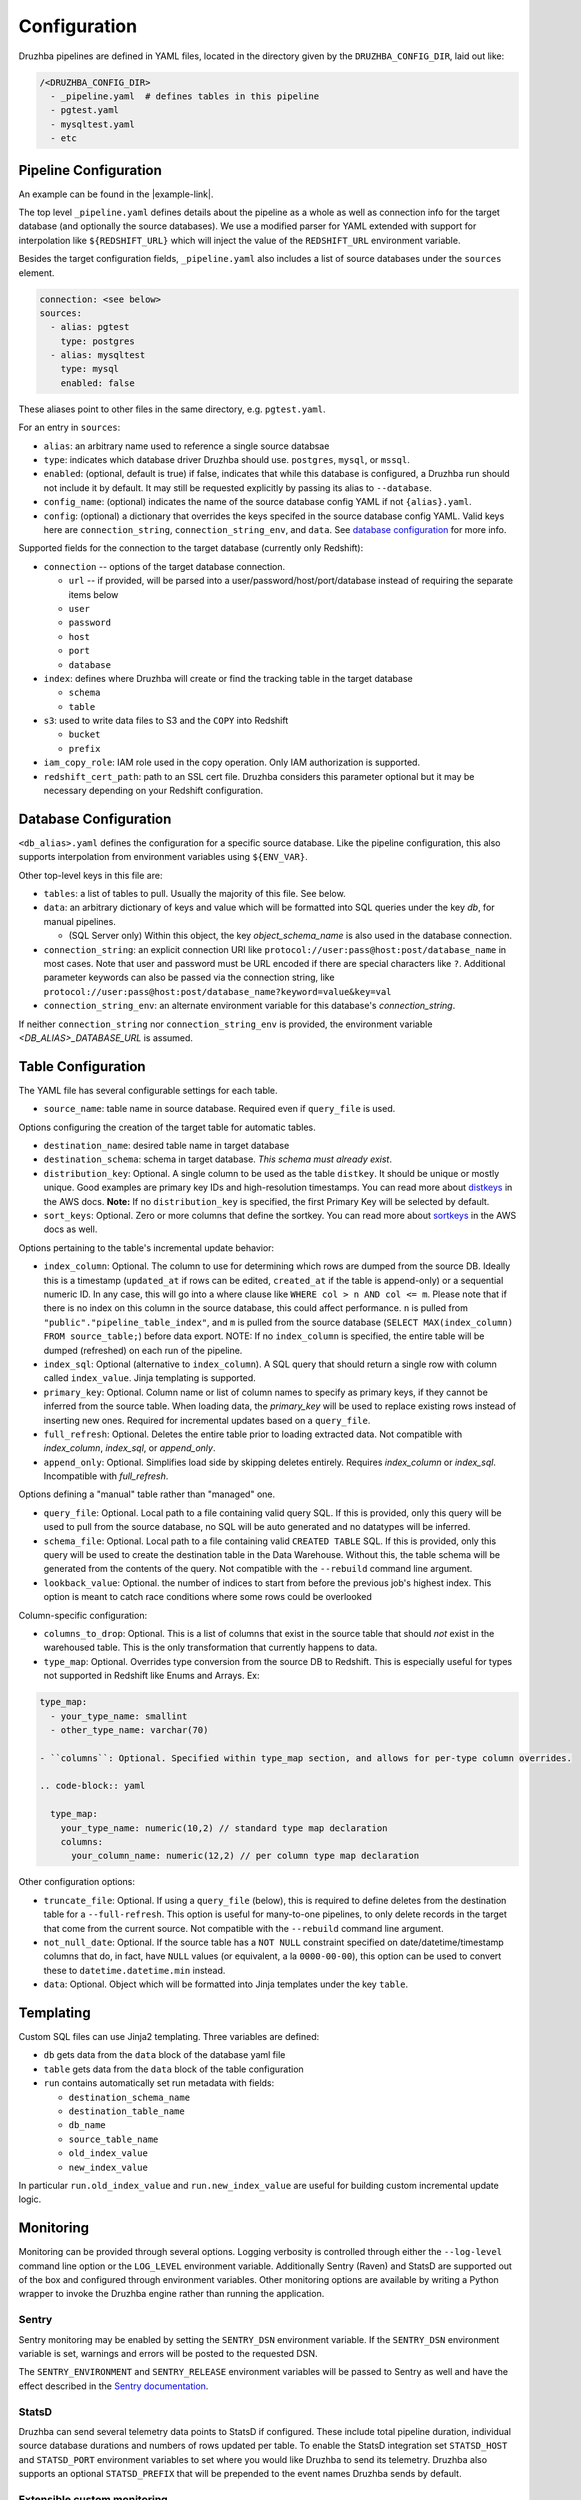 .. _configuration:

Configuration
=============

.. TODO: this is my least favorite of these doc pages and could be fleshed out
   considerably more than is represented here. We should probably rewrite as
   more of a "usage guide" of which configuration is one section. We also could
   benefit from a theory section outlining how Druzhba works at a high level
   and why it works the way it does.

.. Also, this is not the place for this note but I don't know a better one.
   It's an Easter egg I guess. One big advantage of the proposal to parse
   the YAML, not into dicts, but into named classes is that we could use those
   classes' API docs as the config documentation.

Druzhba pipelines are defined in YAML files, located in the directory given by
the ``DRUZHBA_CONFIG_DIR``, laid out like:

.. code-block::

  /<DRUZHBA_CONFIG_DIR>
    - _pipeline.yaml  # defines tables in this pipeline
    - pgtest.yaml
    - mysqltest.yaml
    - etc

Pipeline Configuration
----------------------

An example can be found in the |example-link|.

The top level ``_pipeline.yaml`` defines details about the pipeline as a whole
as well as connection info for the target database (and optionally the source
databases). We use a modified parser for YAML extended with support for
interpolation like ``${REDSHIFT_URL}`` which will inject the value of the
``REDSHIFT_URL`` environment variable.

Besides the target configuration fields, ``_pipeline.yaml`` also includes a list
of source databases under the ``sources`` element.

.. code-block:: yaml

  connection: <see below>
  sources:
    - alias: pgtest
      type: postgres
    - alias: mysqltest
      type: mysql
      enabled: false

These aliases point to other files in the same directory, e.g. ``pgtest.yaml``.

For an entry in ``sources``:

- ``alias``: an arbitrary name used to reference a single source databsae
- ``type``: indicates which database driver Druzhba should use. ``postgres``,
  ``mysql``, or ``mssql``.
- ``enabled``: (optional, default is true) if false, indicates that while this
  database is configured, a Druzhba run should not include it by default. It may
  still be requested explicitly by passing its alias to ``--database``.
- ``config_name``: (optional) indicates the name of the source database config
  YAML if not ``{alias}.yaml``.
- ``config``: (optional) a dictionary that overrides the keys specifed in the
  source database config YAML. Valid keys here are ``connection_string``,
  ``connection_string_env``, and ``data``. See `database configuration
  <#database-configuration>`_ for more info.

Supported fields for the connection to the target database (currently only
Redshift):

- ``connection`` -- options of the target database connection.

  - ``url`` -- if provided, will be parsed into a
    user/password/host/port/database instead of requiring the separate items
    below
  - ``user``
  - ``password``
  - ``host``
  - ``port``
  - ``database``

- ``index``: defines where Druzhba will create or find the tracking table in
  the target database

  - ``schema``
  - ``table``

- ``s3``: used to write data files to S3 and the ``COPY`` into Redshift

  - ``bucket``
  - ``prefix``

- ``iam_copy_role``: IAM role used in the copy operation. Only IAM authorization
  is supported.
- ``redshift_cert_path``: path to an SSL cert file. Druzhba considers this
  parameter optional but it may be necessary depending on your Redshift
  configuration.

Database Configuration
----------------------

``<db_alias>.yaml`` defines the configuration for a specific source database.
Like the pipeline configuration, this also supports interpolation from
environment variables using ``${ENV_VAR}``.

Other top-level keys in this file are:

- ``tables``: a list of tables to pull. Usually the majority of this file. See
  below.
- ``data``: an arbitrary dictionary of keys and value which will be formatted
  into SQL queries under the key `db`, for manual pipelines.

  - (SQL Server only) Within this object, the key `object_schema_name` is also
    used in the database connection.

- ``connection_string``: an explicit connection URI like
  ``protocol://user:pass@host:post/database_name`` in most cases. Note that user
  and password must be URL encoded if there are special characters like ``?``.
  Additional parameter keywords can also be passed via the connection string,
  like ``protocol://user:pass@host:post/database_name?keyword=value&key=val``
- ``connection_string_env``: an alternate environment variable for this
  database's `connection_string`.

If neither ``connection_string`` nor ``connection_string_env`` is provided, the
environment variable `<DB_ALIAS>_DATABASE_URL` is assumed.

Table Configuration
-------------------

The YAML file has several configurable settings for each table.

- ``source_name``: table name in source database. Required even if
  ``query_file`` is used.

Options configuring the creation of the target table for automatic tables.

- ``destination_name``: desired table name in target database
- ``destination_schema``: schema in target database. *This schema must already
  exist*.
- ``distribution_key``: Optional. A single column to be used as the table
  ``distkey``. It should be unique or mostly unique. Good examples are primary
  key IDs and high-resolution timestamps. You can read more about distkeys_
  in the AWS docs. **Note:** If no ``distribution_key`` is specified, the first
  Primary Key will be selected by default.
- ``sort_keys``: Optional. Zero or more columns that define the sortkey. You
  can read more about sortkeys_ in the AWS docs as well.

.. _distkeys: http://docs.aws.amazon.com/redshift/latest/dg/c_Distribution_examples.html
.. _sortkeys: http://docs.aws.amazon.com/redshift/latest/dg/c_best-practices-sort-key.html

Options pertaining to the table's incremental update behavior:

- ``index_column``: Optional. The column to use for determining which rows are
  dumped from the source DB. Ideally this is a timestamp (``updated_at`` if rows
  can be edited, ``created_at`` if the table is append-only) or a sequential
  numeric ID. In any case, this will go into a where clause like ``WHERE col > n
  AND col <= m``. Please note that if there is no index on this column in the
  source database, this could affect performance. ``n`` is pulled from
  ``"public"."pipeline_table_index"``, and ``m`` is pulled from the source
  database (``SELECT MAX(index_column) FROM source_table;``) before data export.
  NOTE: If no ``index_column`` is specified, the entire table will be dumped
  (refreshed) on each run of the pipeline.
- ``index_sql``: Optional (alternative to ``index_column``). A SQL query that
  should return a single row with column called ``index_value``. Jinja
  templating is supported.
- ``primary_key``: Optional. Column name or list of column names to specify as
  primary keys, if they cannot be inferred from the source table. When loading
  data, the `primary_key` will be used to replace existing rows instead of
  inserting new ones. Required for incremental updates based on a ``query_file``.
- ``full_refresh``: Optional. Deletes the entire table prior to loading
  extracted data. Not compatible with `index_column`, `index_sql`, or
  `append_only`.
- ``append_only``: Optional. Simplifies load side by skipping deletes entirely.
  Requires `index_column` or `index_sql`. Incompatible with `full_refresh`.

Options defining a "manual" table rather than "managed" one.

- ``query_file``: Optional.  Local path to a file containing valid query SQL. If
  this is provided, only this query will be used to pull from the source
  database, no SQL will be auto generated and no datatypes will be inferred.

- ``schema_file``: Optional. Local path to a file containing valid ``CREATED
  TABLE`` SQL.  If this is provided, only this query will be used to create the
  destination table in the Data Warehouse.  Without this, the table schema will
  be generated from the contents of the query. Not compatible with the
  ``--rebuild`` command line argument.

- ``lookback_value``: Optional. the number of indices to start from before the previous job's 
  highest index. This option is meant to catch race conditions where some rows could be overlooked
  
Column-specific configuration:

- ``columns_to_drop``: Optional. This is a list of columns that exist in the
  source table that should *not* exist in the warehoused table. This is the only
  transformation that currently happens to data.

- ``type_map``: Optional. Overrides type conversion from the source DB to
  Redshift. This is especially useful for types not supported in Redshift like
  Enums and Arrays. Ex:

.. code-block:: yaml

  type_map:
    - your_type_name: smallint
    - other_type_name: varchar(70)

  - ``columns``: Optional. Specified within type_map section, and allows for per-type column overrides. 

  .. code-block:: yaml

    type_map:
      your_type_name: numeric(10,2) // standard type map declaration
      columns:
        your_column_name: numeric(12,2) // per column type map declaration

Other configuration options:

- ``truncate_file``: Optional. If using a ``query_file`` (below), this is required
  to define deletes from the destination table for a ``--full-refresh``. This
  option is useful for many-to-one pipelines, to only delete records in the
  target that come from the current source. Not compatible with the
  ``--rebuild`` command line argument.

- ``not_null_date``: Optional. If the source table has a ``NOT NULL`` constraint
  specified on date/datetime/timestamp columns that do, in fact, have ``NULL``
  values (or equivalent, a la ``0000-00-00``), this option can be used to
  convert these to ``datetime.datetime.min`` instead.

- ``data``: Optional. Object which will be formatted into Jinja templates under
  the key ``table``.


Templating
----------

Custom SQL files can use Jinja2 templating. Three variables are defined:

- ``db`` gets data from the ``data`` block of the database yaml file
- ``table`` gets data from the ``data`` block of the table configuration
- ``run`` contains automatically set run metadata with fields:

  - ``destination_schema_name``
  - ``destination_table_name``
  - ``db_name``
  - ``source_table_name``
  - ``old_index_value``
  - ``new_index_value``

In particular ``run.old_index_value`` and ``run.new_index_value`` are useful for
building custom incremental update logic.


Monitoring
----------

Monitoring can be provided through several options. Logging verbosity is
controlled through either the ``--log-level`` command line option or the
``LOG_LEVEL`` environment variable. Additionally Sentry (Raven) and StatsD are
supported out of the box and configured through environment variables. Other
monitoring options are available by writing a Python wrapper to invoke the
Druzhba engine rather than running the application.

Sentry
^^^^^^

Sentry monitoring may be enabled by setting the ``SENTRY_DSN`` environment
variable. If the ``SENTRY_DSN`` environment variable is set, warnings and errors
will be posted to the requested DSN.

The ``SENTRY_ENVIRONMENT`` and ``SENTRY_RELEASE`` environment variables will be
passed to Sentry as well and have the effect described in the `Sentry
documentation <https://docs.sentry.io/>`_.

StatsD
^^^^^^

Druzhba can send several telemetry data points to StatsD if configured. These
include total pipeline duration, individual source database durations and
numbers of rows updated per table. To enable the StatsD integration set
``STATSD_HOST`` and ``STATSD_PORT`` environment variables to set where you would
like Druzhba to send its telemetry. Druzhba also supports an optional
``STATSD_PREFIX`` that will be prepended to the event names Druzhba sends by
default.

Extensible custom monitoring
^^^^^^^^^^^^^^^^^^^^^^^^^^^^

If you would like to use another monitoring provider you may do so by running
your own Python process, extending the ``MonitoringProvider`` class through the
as-of-yet undocumented (sorry) monitoring API, assigning it over
``main.monitor`` and calling ``run`` manually.

This interface will be cleaned up in a future release.

Usage Considerations
--------------------

Index column filters should be fast
^^^^^^^^^^^^^^^^^^^^^^^^^^^^^^^^^^^

Druzhba pulls incrementally according to the value of the ``index_column`` given
in a table's configuration, and then inserts-or-replaces new or updated rows
according to an optional ``primary_key``. On the first run (or if ``--rebuild``
is given) Druzhba will create the target table. After that, it will use a SQL
filter on ``index_column`` to only pull newly updated rows.

Consequently, queries against ``index_column`` need to be fast! Usually, unless
a table is ``append_only``, an ``updated_at`` timestamp column is used to for
``index_column`` - it is usually necessary to create a *database index*
(unfortunate name collision!) on this column to make these pulls faster, which
will slow down writes a little bit.


State management
^^^^^^^^^^^^^^^^

Druzhba currently tracks pipeline state by the *source* database,
database_alias, and table. Consequently, it supports many-to-one pipelines from
e.g. multiple copies of the same source database to a single shared target
table. But it does not support one-to-many pipelines, because it could not
distinguish the state of the different pipelines. SQL-based pipelines currently
need to define a `source_table_name` which is used to track their state.


Manual vs Managed
^^^^^^^^^^^^^^^^^

A specific target table may be:

- "managed", meaning Druzhba handles the creation of the target table
  (inferred from datatypes on the source table) and the generation of the
  source-side query.
- "manual" - SQL queries are provided to read from the source (not
  necessarily from one table) and to create the target table (rather
  than inferring its schema from the source table).

Manual table creation is not currently supported for SQL Server.

